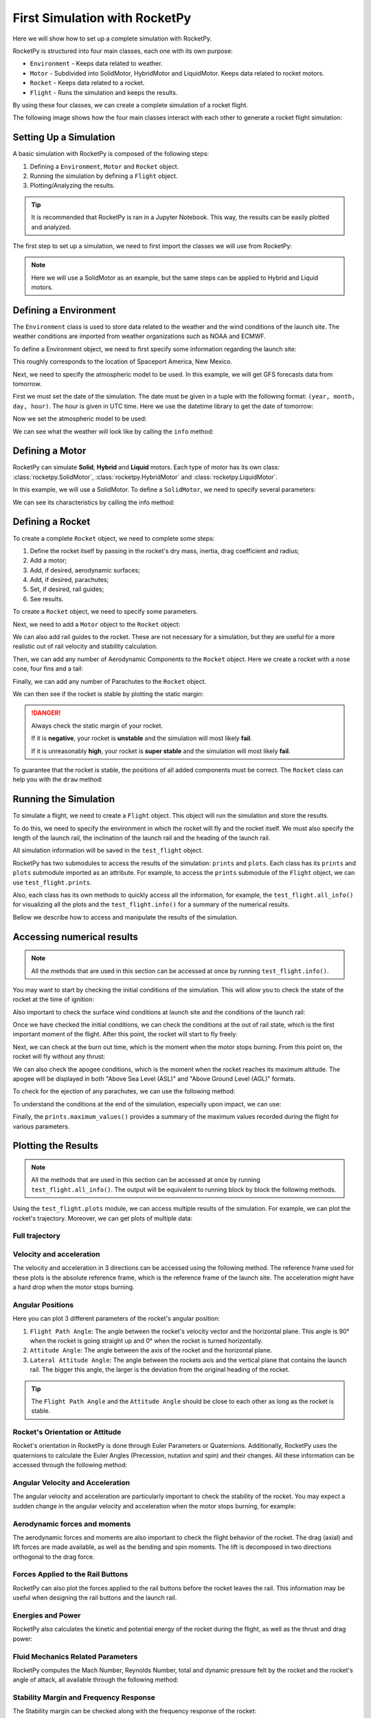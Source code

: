 First Simulation with RocketPy
==============================

Here we will show how to set up a complete simulation with RocketPy.

.. seealso::

    You can find all the code used in this page in the notebooks folder of the
    RocketPy repository. You can also run the code in Google Colab:

    .. grid:: auto

        .. grid-item::

            .. button-link:: https://github.com/RocketPy-Team/RocketPy/blob/master/docs/notebooks/getting_started.ipynb
                :ref-type: any
                :color: primary

                Notebook File

        .. grid-item::

            .. button-link:: https://colab.research.google.com/github/RocketPy-Team/rocketpy/blob/master/docs/notebooks/getting_started_colab.html
                :ref-type: any
                :color: secondary

                Google Colab

RocketPy is structured into four main classes, each one with its own purpose:

- ``Environment`` - Keeps data related to weather.

- ``Motor`` - Subdivided into SolidMotor, HybridMotor and LiquidMotor. Keeps
  data related to rocket motors.

- ``Rocket`` - Keeps data related to a rocket.

- ``Flight`` - Runs the simulation and keeps the results.

By using these four classes, we can create a complete simulation of a rocket
flight.

The following image shows how the four main classes interact with each other to 
generate a rocket flight simulation:

.. image:: ../static/Fluxogram-Page-2.svg
    :align: center

Setting Up a Simulation
-----------------------

A basic simulation with RocketPy is composed of the following steps:

1. Defining a ``Environment``, ``Motor`` and ``Rocket`` object.
2. Running the simulation by defining a ``Flight`` object.
3. Plotting/Analyzing the results.

.. tip::

    It is recommended that RocketPy is ran in a Jupyter Notebook. This way,
    the results can be easily plotted and analyzed.

The first step to set up a simulation, we need to first import the classes
we will use from RocketPy:

.. jupyter-execute::

    from rocketpy import Environment, SolidMotor, Rocket, Flight

.. note::

    Here we will use a SolidMotor as an example, but the same steps can be
    applied to Hybrid and Liquid motors.

Defining a Environment
----------------------

The ``Environment`` class is used to store data related to the weather and the
wind conditions of the launch site. The weather conditions are imported from
weather organizations such as NOAA and ECMWF.

To define a Environment object, we need to first specify some information 
regarding the launch site:

.. jupyter-execute::

    env = Environment(latitude=32.990254, longitude=-106.974998, elevation=1400)

| This roughly corresponds to the location of Spaceport America, New Mexico.

Next, we need to specify the atmospheric model to be used. In this example, 
we will get GFS forecasts data from tomorrow.

First we must set the date of the simulation. The date must be given in a tuple 
with the following format: ``(year, month, day, hour)``.
The hour is given in UTC time. Here we use the datetime library to get the date
of tomorrow:

.. jupyter-execute::

    import datetime

    tomorrow = datetime.date.today() + datetime.timedelta(days=1)

    env.set_date(
        (tomorrow.year, tomorrow.month, tomorrow.day, 12)
    )  # Hour given in UTC time

| Now we set the atmospheric model to be used:

.. jupyter-execute::

    env.set_atmospheric_model(type="Forecast", file="GFS")

.. seealso::
    
    To learn more about the different types of atmospheric models and 
    a better description of the initialization parameters, see
    `Environment Usage <https://colab.research.google.com/github/RocketPy-Team/rocketpy/blob/master/docs/notebooks/environment/environment_class_usage.html>`_. 

We can see what the weather will look like by calling the ``info`` method:

.. jupyter-execute:: 

    env.info()

Defining a Motor
----------------

RocketPy can simulate **Solid**, **Hybrid** and **Liquid** motors. Each type of
motor has its own class: :class:`rocketpy.SolidMotor`, 
:class:`rocketpy.HybridMotor` and :class:`rocketpy.LiquidMotor`.

.. seealso::

    To see more information about each class, see:

    .. grid:: auto

        .. grid-item::

            .. button-ref:: /user/motors/solidmotor
                :ref-type: doc
                :color: primary

                Solid Motors

        .. grid-item::

            .. button-ref:: /user/motors/hybridmotor
                :ref-type: doc
                :color: secondary

                Hybrid Motors

        .. grid-item::

            .. button-ref:: /user/motors/liquidmotor
                :ref-type: doc
                :color: success

                Liquid Motors

In this example, we will use a SolidMotor. To define a ``SolidMotor``, we need
to specify several parameters:

.. jupyter-execute:: 

    Pro75M1670 = SolidMotor(
        thrust_source="../data/motors/Cesaroni_M1670.eng",
        dry_mass=1.815,
        dry_inertia=(0.125, 0.125, 0.002),
        nozzle_radius=33 / 1000,
        grain_number=5,
        grain_density=1815,
        grain_outer_radius=33 / 1000,
        grain_initial_inner_radius=15 / 1000,
        grain_initial_height=120 / 1000,
        grain_separation=5 / 1000,
        grains_center_of_mass_position=0.397,
        center_of_dry_mass_position=0.317,
        nozzle_position=0,
        burn_time=3.9,
        throat_radius=11 / 1000,
        coordinate_system_orientation="nozzle_to_combustion_chamber",
    )

| We can see its characteristics by calling the info method:

.. jupyter-execute::

    Pro75M1670.info()


Defining a Rocket
-----------------

To create a complete ``Rocket`` object, we need to complete some steps:

1. Define the rocket itself by passing in the rocket's dry mass, inertia,
   drag coefficient and radius;
2. Add a motor;
3. Add, if desired, aerodynamic surfaces;
4. Add, if desired, parachutes;
5. Set, if desired, rail guides;
6. See results.

.. seealso::
    To learn more about each step, see :ref:`Rocket Class Usage <rocketusage>`

To create a ``Rocket`` object, we need to specify some parameters.

.. jupyter-execute::

    calisto = Rocket(
        radius=127 / 2000,
        mass=14.426,
        inertia=(6.321, 6.321, 0.034),
        power_off_drag="../data/calisto/powerOffDragCurve.csv",
        power_on_drag="../data/calisto/powerOnDragCurve.csv",
        center_of_mass_without_motor=0,
        coordinate_system_orientation="tail_to_nose",
    )

Next, we need to add a ``Motor`` object to the ``Rocket`` object:

.. jupyter-execute::

    calisto.add_motor(Pro75M1670, position=-1.255)

We can also add rail guides to the rocket. These are not necessary for a 
simulation, but they are useful for a more realistic out of rail velocity and
stability calculation.

.. jupyter-execute::

    rail_buttons = calisto.set_rail_buttons(
        upper_button_position=0.0818,
        lower_button_position=-0.6182,
        angular_position=45,
    )

Then, we can add any number of Aerodynamic Components to the ``Rocket`` object.
Here we create a rocket with a nose cone, four fins and a tail:

.. jupyter-execute::

    nose_cone = calisto.add_nose(
        length=0.55829, kind="von karman", position=1.278
    )

    fin_set = calisto.add_trapezoidal_fins(
        n=4,
        root_chord=0.120,
        tip_chord=0.060,
        span=0.110,
        position=-1.04956,
        cant_angle=0.5,
        airfoil=("../data/calisto/NACA0012-radians.csv","radians"),
    )

    tail = calisto.add_tail(
        top_radius=0.0635, bottom_radius=0.0435, length=0.060, position=-1.194656
    )

Finally, we can add any number of Parachutes to the ``Rocket`` object.

.. jupyter-execute::

    main = calisto.add_parachute(
        name="main",
        cd_s=10.0,
        trigger=800,      # ejection altitude in meters
        sampling_rate=105,
        lag=1.5,
        noise=(0, 8.3, 0.5),
    )

    drogue = calisto.add_parachute(
        name="drogue",
        cd_s=1.0,
        trigger="apogee",  # ejection at apogee
        sampling_rate=105,
        lag=1.5,
        noise=(0, 8.3, 0.5),
    )

We can then see if the rocket is stable by plotting the static margin:

.. jupyter-execute::
    
    calisto.plots.static_margin()

.. danger::

    Always check the static margin of your rocket. 
    
    If it is **negative**, your rocket is **unstable** and the simulation 
    will most likely **fail**.

    If it is unreasonably **high**, your rocket is **super stable** and the
    simulation will most likely **fail**.


To guarantee that the rocket is stable, the positions of all added components
must be correct. The ``Rocket`` class can help you with the ``draw`` method:

.. jupyter-execute::

    calisto.draw()

Running the Simulation
----------------------

To simulate a flight, we need to create a ``Flight`` object. 
This object will run the simulation and store the results.

To do this, we need to specify the environment in which the
rocket will fly and the rocket itself. We must also specify the length of the
launch rail, the inclination of the launch rail and the heading of the launch
rail.

.. jupyter-execute::

    test_flight = Flight(
        rocket=calisto, environment=env, rail_length=5.2, inclination=85, heading=0
        )

All simulation information will be saved in the ``test_flight`` object.

RocketPy has two submodules to access the results of the simulation: ``prints``
and ``plots``. Each class has its ``prints`` and ``plots`` submodule imported as
an attribute. For example, to access the ``prints`` submodule of the ``Flight``
object, we can use ``test_flight.prints``.

Also, each class has its own methods to quickly access all the information, for
example, the ``test_flight.all_info()`` for visualizing all the plots and
the ``test_flight.info()`` for a summary of the numerical results. 

Bellow we describe how to access and manipulate the results of the simulation. 

Accessing numerical results
---------------------------

.. note::

    All the methods that are used in this section can be accessed at once by
    running ``test_flight.info()``.


You may want to start by checking the initial conditions of the simulation. This
will allow you to check the state of the rocket at the time of ignition:

.. jupyter-execute::

    test_flight.prints.initial_conditions()

Also important to check the surface wind conditions at launch site and the
conditions of the launch rail:

.. jupyter-execute::

    test_flight.prints.surface_wind_conditions()

.. jupyter-execute::

    test_flight.prints.launch_rail_conditions()

Once we have checked the initial conditions, we can check the conditions at the
out of rail state, which is the first important moment of the flight. After this
point, the rocket will start to fly freely:

.. jupyter-execute::

    test_flight.prints.out_of_rail_conditions()


Next, we can check at the burn out time, which is the moment when the motor
stops burning. From this point on, the rocket will fly without any thrust:

.. jupyter-execute::

    test_flight.prints.burn_out_conditions()

We can also check the apogee conditions, which is the moment when the rocket
reaches its maximum altitude. The apogee will be displayed in both
"Above Sea Level (ASL)" and "Above Ground Level (AGL)" formats.

.. jupyter-execute::

    test_flight.prints.apogee_conditions()

To check for the ejection of any parachutes, we can use the following method:

.. jupyter-execute::

    test_flight.prints.events_registered()

To understand the conditions at the end of the simulation, especially upon
impact, we can use:

.. jupyter-execute::

    test_flight.prints.impact_conditions()

Finally, the ``prints.maximum_values()`` provides a summary of the maximum
values recorded during the flight for various parameters.

.. jupyter-execute::

    test_flight.prints.maximum_values()


Plotting the Results
--------------------

.. note::

    All the methods that are used in this section can be accessed at once by
    running ``test_flight.all_info()``. The output will be equivalent to
    running block by block the following methods. 

Using the ``test_flight.plots`` module, we can access multiple results of the
simulation. For example, we can plot the rocket's trajectory. Moreover, we can
get plots of multiple data:

Full trajectory
^^^^^^^^^^^^^^^^^^^^^^^^

.. jupyter-execute::

    test_flight.plots.trajectory_3d()


Velocity and acceleration
^^^^^^^^^^^^^^^^^^^^^^^^^^^^^^^^^^

The velocity and acceleration in 3 directions can be accessed using the
following method. The reference frame used for these plots is the absolute
reference frame, which is the reference frame of the launch site. 
The acceleration might have a hard drop when the motor stops burning.

.. jupyter-execute::

    test_flight.plots.linear_kinematics_data()


Angular Positions
^^^^^^^^^^^^^^^^^^^^^^^^^^

Here you can plot 3 different parameters of the rocket's angular position:

1. ``Flight Path Angle``: The angle between the rocket's velocity vector and the horizontal plane. This angle is 90° when the rocket is going straight up and 0° when the rocket is turned horizontally.
2. ``Attitude Angle``: The angle between the axis of the rocket and the horizontal plane.
3. ``Lateral Attitude Angle``: The angle between the rockets axis and the vertical plane that contains the launch rail. The bigger this angle, the larger is the deviation from the original heading of the rocket.

.. jupyter-execute::

    test_flight.plots.flight_path_angle_data()

.. tip::

    The ``Flight Path Angle`` and the ``Attitude Angle`` should be close to each
    other as long as the rocket is stable.

Rocket's Orientation or Attitude
^^^^^^^^^^^^^^^^^^^^^^^^^^^^^^^^

Rocket's orientation in RocketPy is done through Euler Parameters or Quaternions.
Additionally, RocketPy uses the quaternions to calculate the Euler Angles
(Precession, nutation and spin) and their changes. All these information can be
accessed through the following method: 

.. jupyter-execute::

    test_flight.plots.attitude_data()

.. seealso::
    Further information about Euler Parameters, or Quaternions, can be found
    in `Quaternions <https://en.wikipedia.org/wiki/Quaternion>`_, while
    further information about Euler Angles can be found in
    `Euler Angles <https://en.wikipedia.org/wiki/Euler_angles>`_.


Angular Velocity and Acceleration
^^^^^^^^^^^^^^^^^^^^^^^^^^^^^^^^^

The angular velocity and acceleration are particularly important to check the
stability of the rocket. You may expect a sudden change in the angular velocity
and acceleration when the motor stops burning, for example:

.. jupyter-execute::

    test_flight.plots.angular_kinematics_data()


Aerodynamic forces and moments
^^^^^^^^^^^^^^^^^^^^^^^^^^^^^^

The aerodynamic forces and moments are also important to check the flight
behavior of the rocket. The drag (axial) and lift forces are made available,
as well as the bending and spin moments. The lift is decomposed in two
directions orthogonal to the drag force.

.. jupyter-execute::

    test_flight.plots.aerodynamic_forces()


Forces Applied to the Rail Buttons
^^^^^^^^^^^^^^^^^^^^^^^^^^^^^^^^^^

RocketPy can also plot the forces applied to the rail buttons before the rocket
leaves the rail. This information may be useful when designing the rail buttons
and the launch rail.

.. jupyter-execute::

    test_flight.plots.rail_buttons_forces()

Energies and Power
^^^^^^^^^^^^^^^^^^^^^^^^

RocketPy also calculates the kinetic and potential energy of the rocket during
the flight, as well as the thrust and drag power:

.. jupyter-execute::

    test_flight.plots.energy_data()


Fluid Mechanics Related Parameters
^^^^^^^^^^^^^^^^^^^^^^^^^^^^^^^^^^

RocketPy computes the Mach Number, Reynolds Number, total and dynamic pressure
felt by the rocket and the rocket's angle of attack, all available through the 
following method: 

.. jupyter-execute::

    test_flight.plots.fluid_mechanics_data()


Stability Margin and Frequency Response
^^^^^^^^^^^^^^^^^^^^^^^^^^^^^^^^^^^^^^^

The Stability margin can be checked along with the frequency response of the
rocket:

.. jupyter-execute::

    test_flight.plots.stability_and_control_data()


Visualizing the Trajectory in Google Earth
------------------------------------------

We can export the trajectory to ``.kml`` to visualize it in Google Earth:

.. jupyter-input::

    test_flight.export_kml(
        file_name="trajectory.kml",
        extrude=True,
        altitude_mode="relative_to_ground",
    )

.. note::

    To learn more about the ``.kml`` format, see
    `KML Reference <https://developers.google.com/kml/documentation/kmlreference>`_.


Manipulating results
--------------------

There are several methods to access the results. For example, we can plot the 
speed of the rocket until the first parachute is deployed:

.. jupyter-execute::

    test_flight.speed.plot(0, test_flight.apogee_time)

Or get the array of the speed of the entire flight, in the form 
of ``[[time, speed], ...]``:

.. jupyter-execute::

    test_flight.speed.source

.. seealso::

    The ``Flight`` object has several attributes containing every result of the 
    simulation. To see all the attributes of the ``Flight`` object, see
    :class:`rocketpy.Flight`. These attributes are usually instances of the
    :class:`rocketpy.Function` class, see the :ref:`Function Class Usage <functionusage>` for more information.

Exporting Flight Data
---------------------

In this section, we will explore how to export specific data from your RocketPy
simulations to CSV files. This is particularly useful if you want to insert the
data into spreadsheets or other software for further analysis.

The main method that is used to export data is the :meth:`rocketpy.Flight.export_data` method. This method exports selected flight attributes to a CSV file. In this first example, we will export the rocket angle of attack (see :meth:`rocketpy.Flight.angle_of_attack`) and the rocket mach number (see :meth:`rocketpy.Flight.mach_number`) to the file ``calisto_flight_data.csv``.

.. jupyter-execute::

    test_flight.export_data(
        "calisto_flight_data.csv",
        "angle_of_attack", 
        "mach_number",
    )

| As you can see, the first argument of the method is the name of the file to be created. The following arguments are the attributes to be exported. We can check the file that was created by reading it with the :func:`pandas.read_csv` function:

.. jupyter-execute::

    import pandas as pd

    pd.read_csv("calisto_flight_data.csv")

| The file header specifies the meaning of each column. The time samples are obtained from the simulation solver steps. Should you want to export the data at a different sampling rate, you can use the ``time_step`` argument of the :meth:`rocketpy.Flight.export_data` method as follows.

.. jupyter-execute::

    test_flight.export_data(
        "calisto_flight_data.csv",
        "angle_of_attack", 
        "mach_number",
        time_step=1.0,
    )

    pd.read_csv("calisto_flight_data.csv")

This will export the same data at a sampling rate of 1 second. The flight data will be interpolated to match the new sampling rate.

Finally, the :meth:`rocketpy.Flight.export_data` method also provides a convenient way to export the entire flight solution (see :meth:`rocketpy.Flight.solution_array`) to a CSV file. This is done by not passing any attributes names to the method.

.. jupyter-execute::

    test_flight.export_data(
        "calisto_flight_data.csv",
    )

.. jupyter-execute::
    :hide-code:
    :hide-output:
    
    # Sample file cleanup
    import os
    os.remove("calisto_flight_data.csv")
    

Further Analysis
----------------

With the results of the simulation in hand, we can perform a lot of different
analysis. Here we will show some examples, but much more can be done!

.. seealso::
    *RocketPy* can be used to perform a Monte Carlo Dispersion Analysis.
    See 
    `Monte Carlo Simulations <https://colab.research.google.com/github/RocketPy-Team/rocketpy/blob/master/docs/notebooks/dispersion_analysis/dispersion_analysis.html>`_ 
    for more information.

Apogee as a Function of Mass
^^^^^^^^^^^^^^^^^^^^^^^^^^^^

This one is a classic! We always need to know how much our rocket's apogee 
will change when our payload gets heavier.


.. jupyter-execute::

    from rocketpy.utilities import apogee_by_mass

    apogee_by_mass(
        flight=test_flight, min_mass=5, max_mass=20, points=10, plot=True
        )

Out of Rail Speed as a Function of Mass
^^^^^^^^^^^^^^^^^^^^^^^^^^^^^^^^^^^^^^^

Lets make a really important plot. Out of rail speed is the speed
our rocket has when it is leaving the launch rail. This is crucial to make sure
it can fly safely after leaving the rail. 

A common rule of thumb is that our rocket's out of rail speed should be 4 times
the wind speed so that it does not stall and become unstable.

.. jupyter-execute::
        
    from rocketpy.utilities import liftoff_speed_by_mass

    liftoff_speed_by_mass(
        flight=test_flight, min_mass=5, max_mass=20, points=10, plot=True
        )

Dynamic Stability Analysis
^^^^^^^^^^^^^^^^^^^^^^^^^^

Ever wondered how static stability translates into dynamic stability? Different
static margins result in different dynamic behavior, which also depends on the
rocket's rotational inertial.

Let's make use of RocketPy's helper class called Function to explore how the
dynamic stability of Calisto varies if we change the fins span by a certain 
factor.

.. jupyter-execute::

    # Helper class
    from rocketpy import Function
    import copy

    # Prepare a copy of the rocket
    calisto2 = copy.deepcopy(calisto)

    # Prepare Environment Class
    custom_env = Environment()
    custom_env.set_atmospheric_model(type="custom_atmosphere", wind_v=-5)

    # Simulate Different Static Margins by Varying Fin Position
    simulation_results = []

    for factor in [-0.5, -0.2, 0.1, 0.4, 0.7]:
        # Modify rocket fin set by removing previous one and adding new one
        calisto2.aerodynamic_surfaces.pop(-1)

        fin_set = calisto2.add_trapezoidal_fins(
            n=4,
            root_chord=0.120,
            tip_chord=0.040,
            span=0.100,
            position=-1.04956 * factor,
        )
        # Simulate
        test_flight = Flight(
            rocket=calisto2,
            environment=custom_env,
            rail_length=5.2,
            inclination=90,
            heading=0,
            max_time_step=0.01,
            max_time=5,
            terminate_on_apogee=True,
            verbose=False,
        )
        # Store Results
        static_margin_at_ignition = calisto2.static_margin(0)
        static_margin_at_out_of_rail = calisto2.static_margin(test_flight.out_of_rail_time)
        static_margin_at_steady_state = calisto2.static_margin(test_flight.t_final)
        simulation_results += [
            (
                test_flight.attitude_angle,
                "{:1.2f} c | {:1.2f} c | {:1.2f} c".format(
                    static_margin_at_ignition,
                    static_margin_at_out_of_rail,
                    static_margin_at_steady_state,
                ),
            )
        ]

    Function.compare_plots(
        simulation_results,
        lower=0,
        upper=1.5,
        xlabel="Time (s)",
        ylabel="Attitude Angle (deg)",
    )